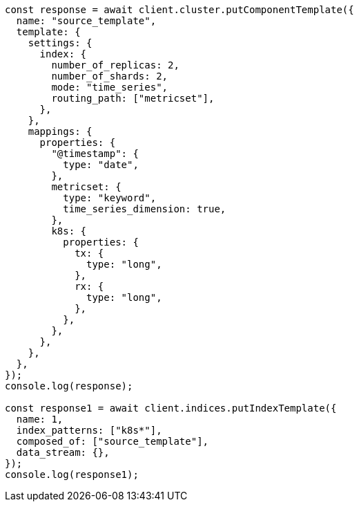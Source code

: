 // This file is autogenerated, DO NOT EDIT
// Use `node scripts/generate-docs-examples.js` to generate the docs examples

[source, js]
----
const response = await client.cluster.putComponentTemplate({
  name: "source_template",
  template: {
    settings: {
      index: {
        number_of_replicas: 2,
        number_of_shards: 2,
        mode: "time_series",
        routing_path: ["metricset"],
      },
    },
    mappings: {
      properties: {
        "@timestamp": {
          type: "date",
        },
        metricset: {
          type: "keyword",
          time_series_dimension: true,
        },
        k8s: {
          properties: {
            tx: {
              type: "long",
            },
            rx: {
              type: "long",
            },
          },
        },
      },
    },
  },
});
console.log(response);

const response1 = await client.indices.putIndexTemplate({
  name: 1,
  index_patterns: ["k8s*"],
  composed_of: ["source_template"],
  data_stream: {},
});
console.log(response1);
----

